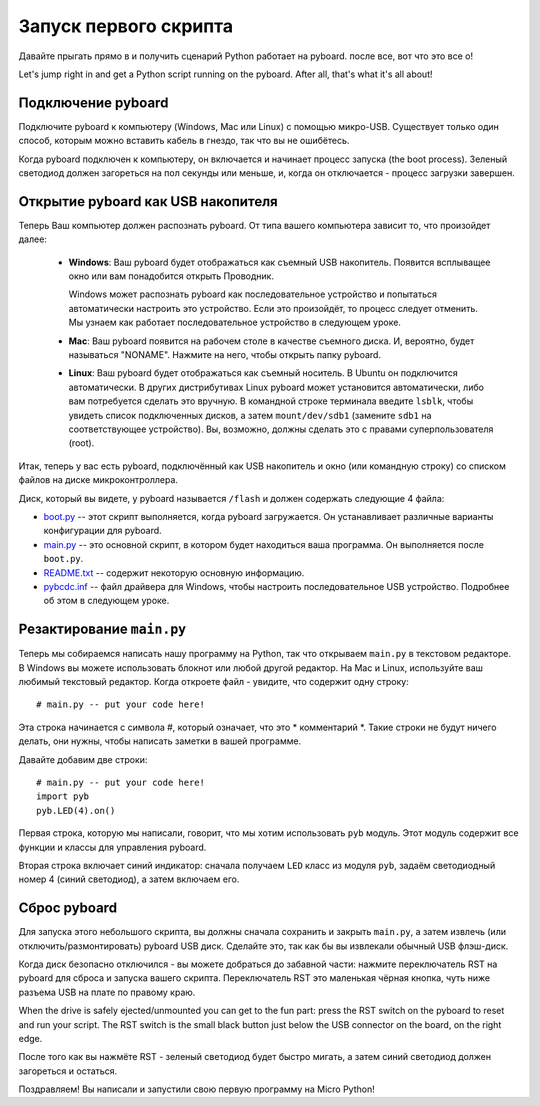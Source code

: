 Запуск первого скрипта
======================

Давайте прыгать прямо в и получить сценарий Python работает на pyboard. после
все, вот что это все о!

Let's jump right in and get a Python script running on the pyboard.  After
all, that's what it's all about!

Подключение pyboard
-------------------

Подключите pyboard к компьютеру (Windows, Mac или Linux) с помощью микро-USB.
Существует только один способ, которым можно вставить кабель в гнездо, так что вы не ошибётесь.

.. image:: img/pyboard_usb_micro.jpg

Когда pyboard подключен к компьютеру, он включается и начинает процесс запуска (the boot process).
Зеленый светодиод должен загореться на пол секунды или меньше, и, когда он отключается - процесс загрузки завершен.

Открытие pyboard как USB накопителя
-----------------------------------

Теперь Ваш компьютер должен распознать pyboard. От типа вашего компьютера зависит то, что произойдет далее:

  - **Windows**: Ваш pyboard будет отображаться как съемный USB накопитель.
    Появится всплыващее окно или вам понадобится открыть Проводник.

    Windows может распознать pyboard как последовательное устройство и попытаться автоматически настроить это устройство.
    Если это произойдёт, то процесс следует отменить. Мы узнаем как работает последовательное устройство в следующем уроке.

  - **Mac**: Ваш pyboard появится на рабочем столе в качестве съемного диска.
    И, вероятно, будет называться "NONAME". Нажмите на него, чтобы открыть папку pyboard.

  - **Linux**: Ваш pyboard будет отображаться как съемный носитель. В Ubuntu
    он подключится автоматически. В других дистрибутивах Linux pyboard может установится автоматически,
    либо вам потребуется сделать это вручную.
    В командной строке терминала введите ``lsblk``, чтобы увидеть список подключенных дисков, а затем ``mount/dev/sdb1`` (замените ``sdb1`` на соответствующее устройство).
    Вы, возможно, должны сделать это с правами суперпользователя (root).

Итак, теперь у вас есть pyboard, подключённый как USB накопитель и окно (или командную строку) со списком файлов на диске микроконтроллера.

Диск, который вы видете, у pyboard называется ``/flash`` и должен содержать следующие 4 файла:

* `boot.py <http://micropython.org/resources/fresh-pyboard/boot.py>`_ -- этот скрипт выполняется, когда pyboard загружается. Он устанавливает различные варианты конфигурации для pyboard.

* `main.py <http://micropython.org/resources/fresh-pyboard/main.py>`_ -- это основной скрипт, в котором будет находиться ваша программа. Он выполняется после ``boot.py``.

* `README.txt <http://micropython.org/resources/fresh-pyboard/README.txt>`_ -- содержит некоторую основную информацию.

* `pybcdc.inf <http://micropython.org/resources/fresh-pyboard/pybcdc.inf>`_ -- файл драйвера для Windows, чтобы настроить последовательное USB устройство. Подробнее об этом в следующем уроке.

Резактирование ``main.py``
--------------------------

Теперь мы собираемся написать нашу программу на Python, так что открываем ``main.py`` в текстовом редакторе. В Windows вы можете использовать блокнот или любой другой редактор.
На Mac и Linux, используйте ваш любимый текстовый редактор. Когда откроете файл - увидите, что содержит одну строку::

    # main.py -- put your code here!

Эта строка начинается с символа #, который означает, что это * комментарий *.
Такие строки не будут ничего делать, они нужны, чтобы написать заметки в вашей программе.

Давайте добавим две строки::

    # main.py -- put your code here!
    import pyb
    pyb.LED(4).on()

Первая строка, которую мы написали, говорит, что мы хотим использовать ``pyb`` модуль.
Этот модуль содержит все функции и классы для управления pyboard.

Вторая строка включает синий индикатор: сначала получаем ``LED`` класс из модуля ``pyb``, задаём светодиодный номер 4 (синий светодиод), а затем включаем его.

Сброс pyboard
-------------

Для запуска этого небольшого скрипта, вы должны сначала сохранить и закрыть ``main.py``, а затем извлечь (или отключить/размонтировать) pyboard USB диск.
Сделайте это, так как бы вы извлекали обычный USB флэш-диск.

Когда диск безопасно отключился - вы можете добраться до забавной части:
нажмите переключатель RST на pyboard для сброса и запуска вашего скрипта.
Переключатель RST это маленькая чёрная кнопка, чуть ниже разъема USB на плате по правому краю.

When the drive is safely ejected/unmounted you can get to the fun part:
press the RST switch on the pyboard to reset and run your script. The RST
switch is the small black button just below the USB connector on the board,
on the right edge.

После того как вы нажмёте RST - зеленый светодиод будет быстро мигать, а затем синий светодиод должен загореться и остаться.

Поздравляем! Вы написали и запустили свою первую программу на Micro Python!
